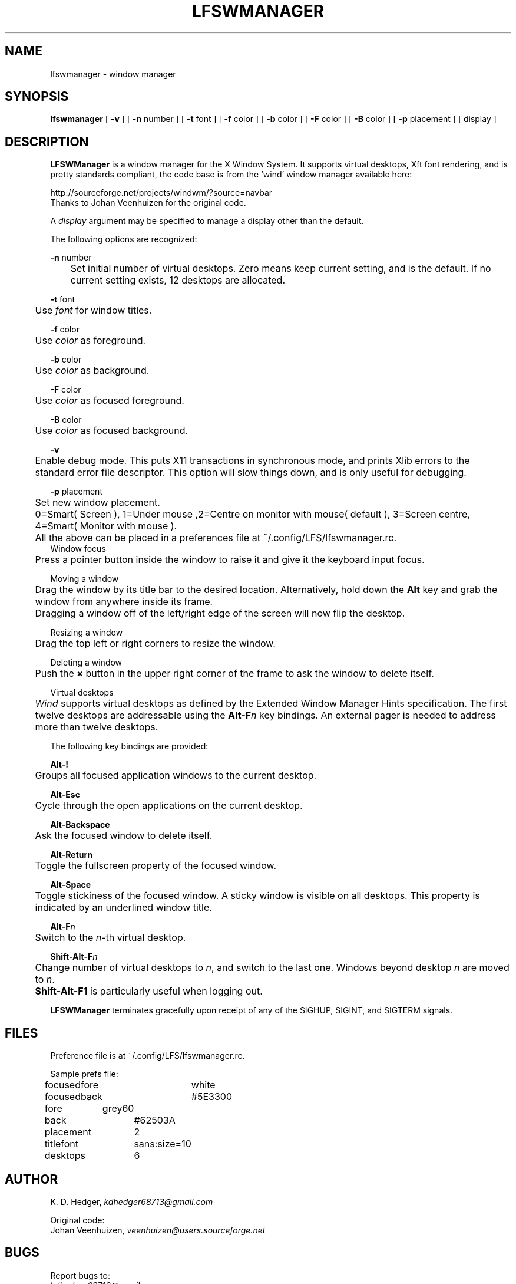 .TH "LFSWMANAGER" "1" "0.0.9" "K. D. Hedger" ""
.SH "NAME"
lfswmanager - window manager
.br
.SH "SYNOPSIS"
\fBlfswmanager\fR\fB \fR[ \fB-v \fR] [ \fB-n \fRnumber ] [ \fB-t \fRfont ] [ \fB-f \fRcolor ] [ \fB-b \fRcolor ] [ \fB-F \fRcolor ] [ \fB-B \fRcolor ] [ \fB-p\fR placement ] [ display ]
.br

.SH "DESCRIPTION"
\fBLFSWManager\fR is a window manager for the X Window System.  It supports virtual desktops, Xft font rendering, and is pretty standards compliant, the code base is from the 'wind' window manager available here:
.br

http://sourceforge.net/projects/windwm/?source=navbar
.br
Thanks to Johan Veenhuizen for the original code.
.br

A \fIdisplay\fR argument may be specified to manage a display other than the default.
.br

The following options are recognized:
.br

\fB-n \fRnumber
.br
	Set initial number of virtual desktops.  Zero means keep current setting, and is the default. If no current setting exists, 12 desktops are allocated.
.br

\fB-t \fRfont
.br
	Use \fIfont\fR for window titles.
.br

\fB-f \fRcolor
.br
	Use \fIcolor\fR as foreground.
.br

\fB-b \fRcolor
.br
	Use \fIcolor\fR as background.
.br

\fB-F \fRcolor
.br
	Use \fIcolor\fR as focused foreground.
.br

\fB-B \fRcolor
.br
	Use \fIcolor\fR as focused background.
.br

\fB-v\fR
.br
	Enable debug mode. This puts X11 transactions in synchronous mode, and prints Xlib errors to the standard error file descriptor. This option will slow things down, and is only useful for debugging.
.br

\fB-p\fR placement
.br
	Set new window placement.
.br
	0=Smart( Screen ), 1=Under mouse ,2=Centre on monitor with mouse( default ), 3=Screen centre, 4=Smart( Monitor with mouse ).
.br

	All the above can be placed in a preferences file at ~/.config/LFS/lfswmanager.rc.
.br
	
.br
Window focus
.br
	Press a pointer button inside the window to raise it and give it the keyboard input focus.
.br

Moving a window
.br
	Drag the window by its title bar to the desired location.  Alternatively, hold down the \fBAlt \fRkey and grab the window from anywhere inside its frame.
.br
	Dragging a window off of the left/right edge of the screen will now flip the desktop.
.br

Resizing a window
.br
	Drag the top left or right corners to resize the window.
.br

Deleting a window
.br
	Push the \fB× \fRbutton in the upper right corner of the frame to ask the window to delete itself.
.br

Virtual desktops
.br
	\fIWind\fR supports virtual desktops as defined by the Extended Window Manager Hints specification.  The first twelve desktops are addressable using the \fBAlt-F\fR\fIn\fR key bindings.  An external pager is needed to address more than twelve desktops.
.br

The following key bindings are provided:
.br

\fBAlt-!\fR
.br
	Groups all focused application windows to the current desktop.
.br

\fBAlt-Esc\fR
.br
	Cycle through the open applications on the current desktop.
.br

\fBAlt-Backspace\fR
.br
	Ask the focused window to delete itself.
.br

\fBAlt-Return\fR
.br
	Toggle the fullscreen property of the focused window.
.br

\fBAlt-Space\fR
.br
	Toggle stickiness of the focused window.  A sticky window is visible on all desktops.  This property is indicated by an underlined window title.
.br

\fBAlt-F\fR\fIn\fR
.br
	Switch to the \fIn\fR-th virtual desktop.
.br

\fBShift-Alt-F\fR\fIn\fR
.br
	Change number of virtual desktops to \fIn\fR, and switch to the last one.  Windows beyond desktop \fIn\fR are moved to \fIn\fR.  
.br
	\fBShift-Alt-F1 \fRis particularly useful when logging out.
.br

\fBLFSWManager\fR terminates gracefully upon receipt of any of the SIGHUP, SIGINT, and SIGTERM signals.
.br

.SH "FILES"
Preference file is at ~/.config/LFS/lfswmanager.rc.
.br

Sample prefs file:
.br

focusedfore	white
.br
focusedback	#5E3300
.br
fore	    grey60
.br
back		#62503A
.br
placement	2
.br
titlefont	sans:size=10
.br
desktops	6
.br
.SH "AUTHOR"
K. D. Hedger, \fIkdhedger68713@gmail.com\fR
.br

Original code:
.br
Johan Veenhuizen, \fIveenhuizen@users.sourceforge.net\fR
.br
.SH "BUGS"
Report bugs to:
.br
       \fIkdhedger68713@gmail.com\fR
.br
.SH "SEE ALSO"
startx(1), xdm(1), X(7)
.br

\fIhttp://www.linuxquestions.org/questions/linux-from-scratch-13/the-linux-from-scratch-desktop-project-4175542914\fR
.br

\fIhttp://windwm.sourceforge.net\fR
.br

.SH "LICENSE"
Copyright 2010 Johan Veenhuizen
.br

Permission is hereby granted, free of charge, to any person obtaining a copy of this software and associated documentation files (the ``Software''), to deal in the Software without restriction, including without limitation the rights to use, copy, modify, merge, publish, distribute, sublicense, and/or sell copies of the Software, and to permit persons to whom the Software is furnished to do so, subject to the following conditions:
.br

The above copyright notice and this permission notice shall be included in all copies or substantial portions of the Software.
.br

THE SOFTWARE IS PROVIDED ``AS IS'', WITHOUT WARRANTY OF ANY KIND, EXPRESS OR IMPLIED, INCLUDING BUT NOT LIMITED TO THE WARRANTIES OF MERCHANTABILITY, FITNESS FOR A PARTICULAR PURPOSE AND NONINFRINGEMENT.  IN NO EVENT SHALL THE AUTHORS OR COPYRIGHT HOLDERS BE LIABLE FOR ANY CLAIM, DAMAGES OR OTHER LIABILITY, WHETHER IN AN ACTION OF CONTRACT, TORT OR OTHERWISE, ARISING FROM, OUT OF OR IN CONNECTION WITH THE SOFTWARE OR THE USE OR OTHER DEALINGS IN THE SOFTWARE.
.br

Extra code released under GPLv3
.br
Copyright 2015 Keith Hedger.
.br
